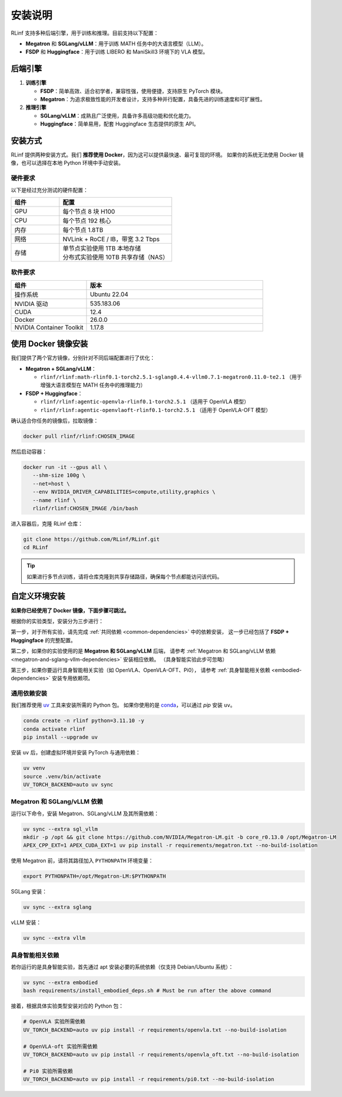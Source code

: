 安装说明
============

RLinf 支持多种后端引擎，用于训练和推理。目前支持以下配置：

- **Megatron** 和 **SGLang/vLLM**：用于训练 MATH 任务中的大语言模型（LLM）。
- **FSDP** 和 **Huggingface**：用于训练 LIBERO 和 ManiSkill3 环境下的 VLA 模型。

后端引擎
---------------

1. **训练引擎**

   - **FSDP**：简单高效、适合初学者，兼容性强，使用便捷，支持原生 PyTorch 模块。

   - **Megatron**：为追求极致性能的开发者设计，支持多种并行配置，具备先进的训练速度和可扩展性。

2. **推理引擎**

   - **SGLang/vLLM**：成熟且广泛使用，具备许多高级功能和优化能力。

   - **Huggingface**：简单易用，配套 Huggingface 生态提供的原生 API。

安装方式
--------------------

RLinf 提供两种安装方式。我们 **推荐使用 Docker**，因为这可以提供最快速、最可复现的环境。  
如果你的系统无法使用 Docker 镜像，也可以选择在本地 Python 环境中手动安装。

硬件要求
~~~~~~~~~~~~~~~~~~~~~~~

以下是经过充分测试的硬件配置：

.. list-table::
   :header-rows: 1
   :widths: 30 70

   * - 组件
     - 配置
   * - GPU
     - 每个节点 8 块 H100
   * - CPU
     - 每个节点 192 核心
   * - 内存
     - 每个节点 1.8TB
   * - 网络
     - NVLink + RoCE / IB，带宽 3.2 Tbps
   * - 存储
     - | 单节点实验使用 1TB 本地存储  
       | 分布式实验使用 10TB 共享存储（NAS）

软件要求
~~~~~~~~~~~~~~~~~~~~~~~

.. list-table::
   :header-rows: 1
   :widths: 30 70

   * - 组件
     - 版本
   * - 操作系统
     - Ubuntu 22.04
   * - NVIDIA 驱动
     - 535.183.06
   * - CUDA
     - 12.4
   * - Docker
     - 26.0.0
   * - NVIDIA Container Toolkit
     - 1.17.8

使用 Docker 镜像安装
-------------------------

我们提供了两个官方镜像，分别针对不同后端配置进行了优化：

- **Megatron + SGLang/vLLM**：

  - ``rlinf/rlinf:math-rlinf0.1-torch2.5.1-sglang0.4.4-vllm0.7.1-megatron0.11.0-te2.1`` （用于增强大语言模型在 MATH 任务中的推理能力）

- **FSDP + Huggingface**：

  - ``rlinf/rlinf:agentic-openvla-rlinf0.1-torch2.5.1`` （适用于 OpenVLA 模型）  
  - ``rlinf/rlinf:agentic-openvlaoft-rlinf0.1-torch2.5.1`` （适用于 OpenVLA-OFT 模型）

确认适合你任务的镜像后，拉取镜像：

.. code-block:: bash

   docker pull rlinf/rlinf:CHOSEN_IMAGE

然后启动容器：

.. code-block:: bash

   docker run -it --gpus all \
      --shm-size 100g \
      --net=host \
      --env NVIDIA_DRIVER_CAPABILITIES=compute,utility,graphics \
      --name rlinf \
      rlinf/rlinf:CHOSEN_IMAGE /bin/bash

进入容器后，克隆 RLinf 仓库：

.. code-block:: bash

   git clone https://github.com/RLinf/RLinf.git
   cd RLinf

.. tip::

   如果进行多节点训练，请将仓库克隆到共享存储路径，确保每个节点都能访问该代码。

自定义环境安装
-------------------------------
**如果你已经使用了 Docker 镜像，下面步骤可跳过。**

根据你的实验类型，安装分为三步进行：

第一步，对于所有实验，请先完成 :ref:`共同依赖 <common-dependencies>` 中的依赖安装，  
这一步已经包括了 **FSDP + Huggingface** 的完整配置。

第二步，如果你的实验使用的是 **Megatron 和 SGLang/vLLM** 后端，  
请参考 :ref:`Megatron 和 SGLang/vLLM 依赖 <megatron-and-sglang-vllm-dependencies>` 安装相应依赖。
（具身智能实验此步可忽略）

第三步，如果你要运行具身智能相关实验（如 OpenVLA、OpenVLA-OFT、Pi0），  
请参考 :ref:`具身智能相关依赖 <embodied-dependencies>` 安装专用依赖项。

.. _common-dependencies:

通用依赖安装
~~~~~~~~~~~~~~~~~~~~~~~~~~~~~~~~~

我们推荐使用 `uv <https://docs.astral.sh/uv/>`_ 工具来安装所需的 Python 包。  
如果你使用的是 `conda <https://docs.conda.io/projects/conda/en/latest/user-guide/getting-started.html>`_，可以通过 `pip` 安装 ``uv``。

.. code-block:: shell

   conda create -n rlinf python=3.11.10 -y
   conda activate rlinf
   pip install --upgrade uv

安装 ``uv`` 后，创建虚拟环境并安装 PyTorch 与通用依赖：

.. code-block:: shell

   uv venv
   source .venv/bin/activate
   UV_TORCH_BACKEND=auto uv sync

.. _megatron-and-sglang-vllm-dependencies:

Megatron 和 SGLang/vLLM 依赖
~~~~~~~~~~~~~~~~~~~~~~~~~~~~~~~~~~~~~~~~~~~~~~~~~~~~~~~~~~~~~~~~~~

运行以下命令，安装 Megatron、SGLang/vLLM 及其所需依赖：

.. code-block:: shell

   uv sync --extra sgl_vllm
   mkdir -p /opt && git clone https://github.com/NVIDIA/Megatron-LM.git -b core_r0.13.0 /opt/Megatron-LM
   APEX_CPP_EXT=1 APEX_CUDA_EXT=1 uv pip install -r requirements/megatron.txt --no-build-isolation

使用 Megatron 前，请将其路径加入 ``PYTHONPATH`` 环境变量：

.. code-block:: shell

   export PYTHONPATH=/opt/Megatron-LM:$PYTHONPATH

SGLang 安装：

.. code-block:: shell

   uv sync --extra sglang

vLLM 安装：

.. code-block:: shell

   uv sync --extra vllm

.. _embodied-dependencies:

具身智能相关依赖
~~~~~~~~~~~~~~~~~~~~~~~~~~~~~~~~~

若你运行的是具身智能实验，首先通过 apt 安装必要的系统依赖（仅支持 Debian/Ubuntu 系统）：

.. code-block:: shell

   uv sync --extra embodied
   bash requirements/install_embodied_deps.sh # Must be run after the above command

接着，根据具体实验类型安装对应的 Python 包：

.. code-block:: shell

   # OpenVLA 实验所需依赖
   UV_TORCH_BACKEND=auto uv pip install -r requirements/openvla.txt --no-build-isolation

   # OpenVLA-oft 实验所需依赖
   UV_TORCH_BACKEND=auto uv pip install -r requirements/openvla_oft.txt --no-build-isolation

   # Pi0 实验所需依赖
   UV_TORCH_BACKEND=auto uv pip install -r requirements/pi0.txt --no-build-isolation
